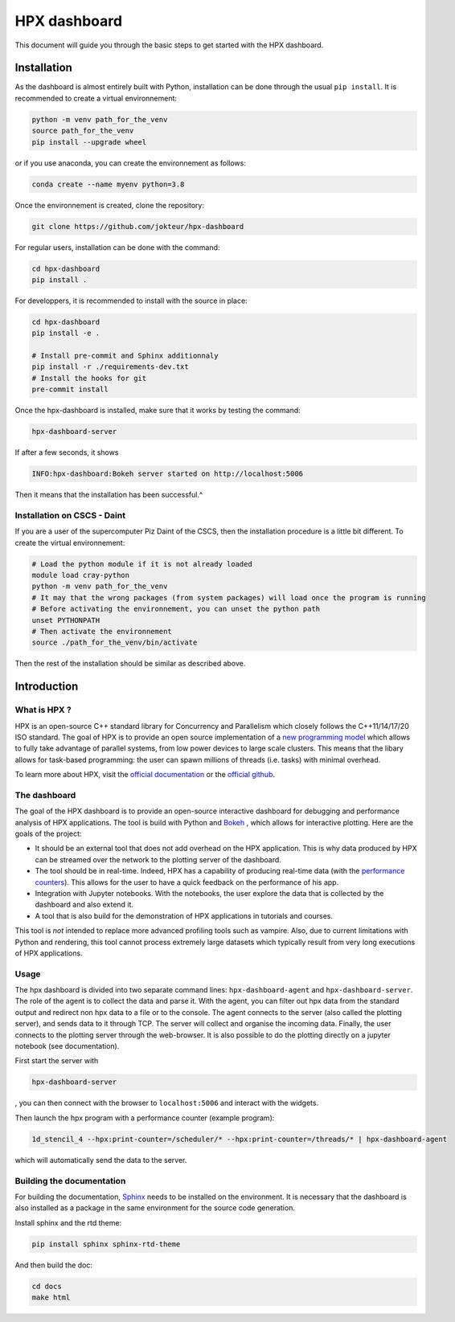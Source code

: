=================
HPX dashboard
=================

This document will guide you through the basic steps to get started with the HPX dashboard.

.. image:: docs/_static/images/demo1.gif
    :width: 400px
    :align: left
    
.. image:: docs/_static/images/task_plot.jpg
    :width: 400px
    :align: right

------------
Installation
------------

As the dashboard is almost entirely built with Python, installation can be done through the usual
``pip install``. It is recommended to create a virtual environnement:

.. code:: bash

    python -m venv path_for_the_venv
    source path_for_the_venv
    pip install --upgrade wheel

or if you use anaconda, you can create the environnement as follows:

.. code:: bash

    conda create --name myenv python=3.8

Once the environnement is created, clone the repository:

.. code:: bash

    git clone https://github.com/jokteur/hpx-dashboard

For regular users, installation can be done with the command:

.. code:: bash

    cd hpx-dashboard
    pip install .

For developpers, it is recommended to install with the source in place:

.. code:: bash

    cd hpx-dashboard
    pip install -e .
    
    # Install pre-commit and Sphinx additionnaly
    pip install -r ./requirements-dev.txt
    # Install the hooks for git
    pre-commit install

Once the hpx-dashboard is installed, make sure that it works by testing the command:

.. code:: bash

    hpx-dashboard-server

If after a few seconds, it shows

.. code:: bash

    INFO:hpx-dashboard:Bokeh server started on http://localhost:5006

Then it means that the installation has been successful.^

^^^^^^^^^^^^^^^^^^^^^^^^^^^^
Installation on CSCS - Daint
^^^^^^^^^^^^^^^^^^^^^^^^^^^^
If you are a user of the supercomputer Piz Daint of the CSCS, then the installation procedure is a
little bit different. To create the virtual environnement:

.. code:: bash

    # Load the python module if it is not already loaded
    module load cray-python
    python -m venv path_for_the_venv
    # It may that the wrong packages (from system packages) will load once the program is running
    # Before activating the environnement, you can unset the python path
    unset PYTHONPATH
    # Then activate the environnement
    source ./path_for_the_venv/bin/activate

Then the rest of the installation should be similar as described above.


------------
Introduction
------------

^^^^^^^^^^^^^
What is HPX ?
^^^^^^^^^^^^^

HPX is an open-source C++ standard library for Concurrency and Parallelism which closely follows 
the C++11/14/17/20 ISO standard. The goal of HPX is to provide an open source implementation of a
`new programming model <https://hpx-docs.stellar-group.org/latest/html/why_hpx.html#parallex-a-new-execution-model-for-future-architectures>`_
which allows to fully take advantage of parallel systems, from low power devices to large scale 
clusters. This means that the libary allows for task-based programming: the user can spawn millions
of threads (i.e. tasks) with minimal overhead.

To learn more about HPX, visit the `official documentation <https://hpx-docs.stellar-group.org/latest/html/index.html>`_ or the `official github <https://github.com/STEllAR-GROUP/hpx>`_.

^^^^^^^^^^^^^
The dashboard
^^^^^^^^^^^^^

The goal of the HPX dashboard is to provide an open-source interactive dashboard for debugging and 
performance analysis of HPX applications. The tool is build with Python and `Bokeh <https://bokeh.org/>`_
, which allows for interactive plotting. Here are the goals of the project:

* It should be an external tool that does not add overhead on the HPX application. This is why data produced by HPX can be streamed over the network to the plotting server of the dashboard.
* The tool should be in real-time. Indeed, HPX has a capability of producing real-time data (with the `performance counters <https://hpx-docs.stellar-group.org/latest/html/manual/optimizing_hpx_applications.html#performance-counters>`_). This allows for the user to have a quick feedback on the performance of his app. 
* Integration with Jupyter notebooks. With the notebooks, the user explore the data that is collected by the dashboard and also extend it.
* A tool that is also build for the demonstration of HPX applications in tutorials and courses.

This tool is *not* intended to replace more advanced profiling tools such as vampire. Also, due to
current limitations with Python and rendering, this tool cannot process extremely large datasets
which typically result from very long executions of HPX applications.

^^^^^
Usage
^^^^^

The hpx dashboard is divided into two separate command lines: ``hpx-dashboard-agent`` and 
``hpx-dashboard-server``. The role of the agent is to collect the data and parse it. With
the agent, you can filter out hpx data from the standard output and redirect non hpx data to a 
file or to the console. The agent connects to the server (also called the plotting server), and
sends data to it through TCP. The server will collect and organise the incoming data. Finally, the
user connects to the plotting server through the web-browser. It is also possible to do the plotting
directly on a jupyter notebook (see documentation).

.. image:: docs/_static/images/dashboard_explanation.png
    :width: 95%

First start the server with

.. code:: bash

    hpx-dashboard-server

, you can then connect with the browser to ``localhost:5006`` and interact with the widgets.

Then launch the hpx program with a performance counter (example program):

.. code:: bash

    1d_stencil_4 --hpx:print-counter=/scheduler/* --hpx:print-counter=/threads/* | hpx-dashboard-agent

which will automatically send the data to the server.

^^^^^^^^^^^^^^^^^^^^^^^^^^
Building the documentation
^^^^^^^^^^^^^^^^^^^^^^^^^^

For building the documentation, `Sphinx <https://www.sphinx-doc.org/en/master/index.html>`_ needs
to be installed on the environment. It is necessary that the dashboard is also installed as a package
in the same environment for the source code generation.

Install sphinx and the rtd theme:

.. code:: bash

    pip install sphinx sphinx-rtd-theme

And then build the doc:

.. code:: bash

    cd docs
    make html
    